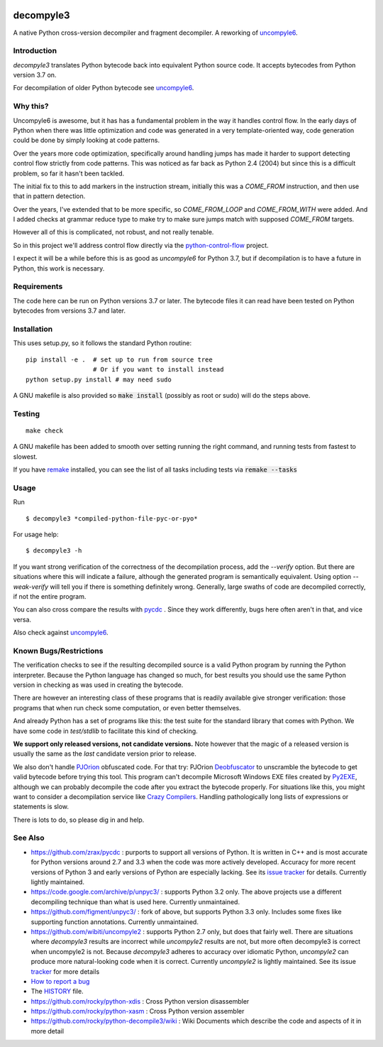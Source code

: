 |buildstatus| |Latest Version| |Supported Python Versions|

decompyle3
==========

A native Python cross-version decompiler and fragment decompiler.
A reworking of uncompyle6_.


Introduction
------------

*decompyle3* translates Python bytecode back into equivalent Python
source code. It accepts bytecodes from Python version 3.7 on.

For decompilation of older Python bytecode see uncompyle6_.

Why this?
---------

Uncompyle6 is awesome, but it has has a fundamental problem in the way
it handles control flow. In the early days of Python when there was
little optimization and code was generated in a very template-oriented
way, code generation could be done by simply looking at code patterns.

Over the years more code optimization, specifically around handling
jumps has made it harder to support detecting control flow strictly
from code patterns. This was noticed as far back as Python 2.4 (2004)
but since this is a difficult problem, so far it hasn't been tackled.

The initial fix to this to add markers in the instruction stream,
initially this was a `COME_FROM` instruction, and then use that in
pattern detection.

Over the years, I've extended that to be more specific, so
`COME_FROM_LOOP` and `COME_FROM_WITH` were added. And I added checks
at grammar reduce type to make try to make sure jumps match with
supposed `COME_FROM` targets.

However all of this is complicated, not robust, and not really tenable.

So in this project we'll address control flow directly via
the python-control-flow_ project.

I expect it will be a while before this is as good as *uncompyle6* for
Python 3.7, but if decompilation is to have a future in Python, this
work is necessary.


Requirements
------------

The code here can be run on Python versions 3.7 or later. The bytecode
files it can read have been tested on Python bytecodes from versions
3.7 and later.

Installation
------------

This uses setup.py, so it follows the standard Python routine:

::

    pip install -e .  # set up to run from source tree
                      # Or if you want to install instead
    python setup.py install # may need sudo

A GNU makefile is also provided so :code:`make install` (possibly as root or
sudo) will do the steps above.

Testing
-------

::

   make check

A GNU makefile has been added to smooth over setting running the right
command, and running tests from fastest to slowest.

If you have remake_ installed, you can see the list of all tasks
including tests via :code:`remake --tasks`


Usage
-----

Run

::

$ decompyle3 *compiled-python-file-pyc-or-pyo*

For usage help:

::

   $ decompyle3 -h

If you want strong verification of the correctness of the
decompilation process, add the `--verify` option. But there are
situations where this will indicate a failure, although the generated
program is semantically equivalent. Using option `--weak-verify` will
tell you if there is something definitely wrong. Generally, large
swaths of code are decompiled correctly, if not the entire program.

You can also cross compare the results with pycdc_ . Since they work
differently, bugs here often aren't in that, and vice versa.

Also check against uncompyle6_.


Known Bugs/Restrictions
-----------------------

The verification checks to see if the resulting decompiled source
is a valid Python program by running the Python interpreter. Because
the Python language has changed so much, for best results you should
use the same Python version in checking as was used in creating the
bytecode.

There are however an interesting class of these programs that is
readily available give stronger verification: those programs that
when run check some computation, or even better themselves.

And already Python has a set of programs like this: the test suite
for the standard library that comes with Python. We have some
code in `test/stdlib` to facilitate this kind of checking.

**We support only released versions, not candidate versions.** Note however
that the magic of a released version is usually the same as the *last* candidate version prior to release.

We also don't handle PJOrion_ obfuscated code. For that try: PJOrion
Deobfuscator_ to unscramble the bytecode to get valid bytecode before
trying this tool. This program can't decompile Microsoft Windows EXE
files created by Py2EXE_, although we can probably decompile the code
after you extract the bytecode properly. For situations like this, you
might want to consider a decompilation service like `Crazy Compilers
<http://www.crazy-compilers.com/decompyle/>`_.  Handling
pathologically long lists of expressions or statements is slow.


There is lots to do, so please dig in and help.

See Also
--------

* https://github.com/zrax/pycdc : purports to support all versions of Python. It is written in C++ and is most accurate for Python versions around 2.7 and 3.3 when the code was more actively developed. Accuracy for more recent versions of Python 3 and early versions of Python are especially lacking. See its `issue tracker <https://github.com/zrax/pycdc/issues>`_ for details. Currently lightly maintained.
* https://code.google.com/archive/p/unpyc3/ : supports Python 3.2 only. The above projects use a different decompiling technique than what is used here. Currently unmaintained.
* https://github.com/figment/unpyc3/ : fork of above, but supports Python 3.3 only. Includes some fixes like supporting function annotations. Currently unmaintained.
* https://github.com/wibiti/uncompyle2 : supports Python 2.7 only, but does that fairly well. There are situations where `decompyle3` results are incorrect while `uncompyle2` results are not, but more often decompyle3 is correct when uncompyle2 is not. Because `decompyle3` adheres to accuracy over idiomatic Python, `uncompyle2` can produce more natural-looking code when it is correct. Currently `uncompyle2` is lightly maintained. See its issue `tracker <https://github.com/wibiti/uncompyle2/issues>`_ for more details
* `How to report a bug <https://github.com/rocky/python-decompile3/blob/master/HOW-TO-REPORT-A-BUG.md>`_
* The HISTORY_ file.
* https://github.com/rocky/python-xdis : Cross Python version disassembler
* https://github.com/rocky/python-xasm : Cross Python version assembler
* https://github.com/rocky/python-decompile3/wiki : Wiki Documents which describe the code and aspects of it in more detail


.. _uncompyle6: https://pypi.python.org/pypi/uncompyle6
.. _python-control-flow: https://github.com/rocky/python-control-flow
.. _trepan: https://pypi.python.org/pypi/trepan2
.. _compiler: https://pypi.python.org/pypi/spark_parser
.. _HISTORY: https://github.com/rocky/python-decompile3/blob/master/HISTORY.md
.. _debuggers: https://pypi.python.org/pypi/trepan3k
.. _remake: https://bashdb.sf.net/remake
.. _pycdc: https://github.com/zrax/pycdc
.. _this: https://github.com/rocky/python-decompile3/wiki/Deparsing-technology-and-its-use-in-exact-location-reporting
.. |buildstatus| image:: https://travis-ci.org/rocky/python-decompile3.svg
		 :target: https://travis-ci.org/rocky/python-decompile3
.. _PJOrion: http://www.koreanrandom.com/forum/topic/15280-pjorion-%D1%80%D0%B5%D0%B4%D0%B0%D0%BA%D1%82%D0%B8%D1%80%D0%BE%D0%B2%D0%B0%D0%BD%D0%B8%D0%B5-%D0%BA%D0%BE%D0%BC%D0%BF%D0%B8%D0%BB%D1%8F%D1%86%D0%B8%D1%8F-%D0%B4%D0%B5%D0%BA%D0%BE%D0%BC%D0%BF%D0%B8%D0%BB%D1%8F%D1%86%D0%B8%D1%8F-%D0%BE%D0%B1%D1%84
.. _Deobfuscator: https://github.com/extremecoders-re/PjOrion-Deobfuscator
.. _Py2EXE: https://en.wikipedia.org/wiki/Py2exe
.. |Supported Python Versions| image:: https://img.shields.io/pypi/pyversions/decompyle3.svg
.. |Latest Version| image:: https://badge.fury.io/py/decompyle3.svg
		 :target: https://badge.fury.io/py/decompyle3
